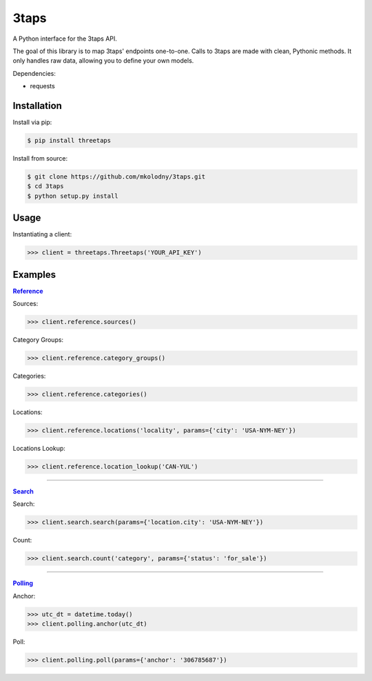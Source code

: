3taps
=====

A Python interface for the 3taps API.

The goal of this library is to map 3taps' endpoints one-to-one. Calls to 3taps are made with clean, Pythonic methods. It only handles raw data, allowing you to define your own models.

Dependencies:

- requests


Installation
------------

Install via pip:

.. code-block:: bash

    $ pip install threetaps

Install from source:

.. code-block:: bash

    $ git clone https://github.com/mkolodny/3taps.git
    $ cd 3taps
    $ python setup.py install


Usage
-----

Instantiating a client:

.. code-block:: bash

    >>> client = threetaps.Threetaps('YOUR_API_KEY')


Examples
--------

|Reference|_

Sources:

.. code-block:: pycon

    >>> client.reference.sources()

Category Groups:

.. code-block:: pycon

    >>> client.reference.category_groups()

Categories:

.. code-block:: pycon

    >>> client.reference.categories()

Locations:

.. code-block:: pycon

    >>> client.reference.locations('locality', params={'city': 'USA-NYM-NEY'})

Locations Lookup:

.. code-block:: pycon

    >>> client.reference.location_lookup('CAN-YUL')

.. |Reference| replace:: **Reference**
.. _Reference: http://docs.3taps.com/reference_api.html

----

|Search|_

Search:

.. code-block:: pycon

    >>> client.search.search(params={'location.city': 'USA-NYM-NEY'})

Count:

.. code-block:: pycon

    >>> client.search.count('category', params={'status': 'for_sale'})

.. |Search| replace:: **Search**
.. _Search: http://docs.3taps.com/search_api.html

----

|Polling|_

Anchor:

.. code-block:: pycon

    >>> utc_dt = datetime.today()
    >>> client.polling.anchor(utc_dt)

Poll:

.. code-block:: pycon

    >>> client.polling.poll(params={'anchor': '306785687'})

.. |Polling| replace:: **Polling**
.. _Polling: http://docs.3taps.com/polling_api.html
